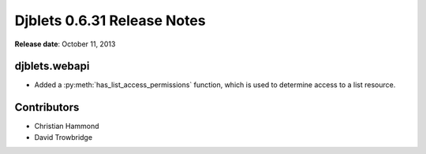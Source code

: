 ============================
Djblets 0.6.31 Release Notes
============================

**Release date**: October 11, 2013


djblets.webapi
==============

* Added a :py:meth:`has_list_access_permissions` function, which is used to
  determine access to a list resource.


Contributors
============

* Christian Hammond
* David Trowbridge
